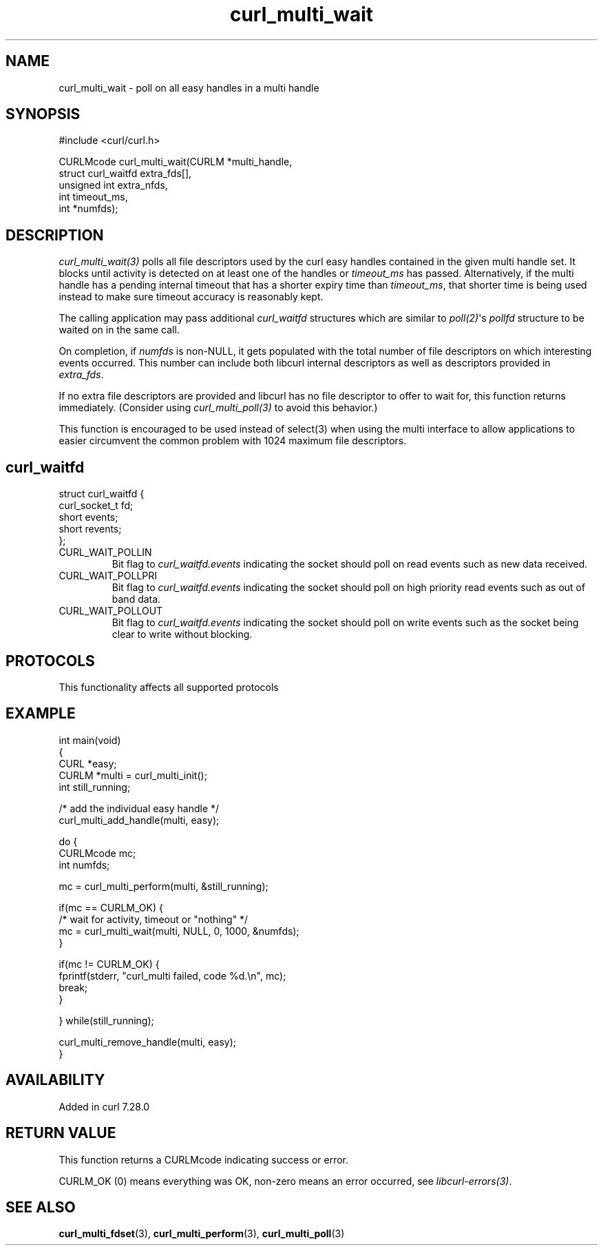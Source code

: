.\" generated by cd2nroff 0.1 from curl_multi_wait.md
.TH curl_multi_wait 3 "2025-07-03" libcurl
.SH NAME
curl_multi_wait \- poll on all easy handles in a multi handle
.SH SYNOPSIS
.nf
#include <curl/curl.h>

CURLMcode curl_multi_wait(CURLM *multi_handle,
                          struct curl_waitfd extra_fds[],
                          unsigned int extra_nfds,
                          int timeout_ms,
                          int *numfds);
.fi
.SH DESCRIPTION
\fIcurl_multi_wait(3)\fP polls all file descriptors used by the curl easy
handles contained in the given multi handle set. It blocks until activity is
detected on at least one of the handles or \fItimeout_ms\fP has passed.
Alternatively, if the multi handle has a pending internal timeout that has a
shorter expiry time than \fItimeout_ms\fP, that shorter time is being used
instead to make sure timeout accuracy is reasonably kept.

The calling application may pass additional \fIcurl_waitfd\fP structures which
are similar to \fIpoll(2)\fP\(aqs \fIpollfd\fP structure to be waited on in the
same call.

On completion, if \fInumfds\fP is non\-NULL, it gets populated with the total
number of file descriptors on which interesting events occurred. This number
can include both libcurl internal descriptors as well as descriptors provided
in \fIextra_fds\fP.

If no extra file descriptors are provided and libcurl has no file descriptor
to offer to wait for, this function returns immediately. (Consider using
\fIcurl_multi_poll(3)\fP to avoid this behavior.)

This function is encouraged to be used instead of select(3) when using the
multi interface to allow applications to easier circumvent the common problem
with 1024 maximum file descriptors.
.SH curl_waitfd
.nf
struct curl_waitfd {
  curl_socket_t fd;
  short events;
  short revents;
};
.fi
.IP CURL_WAIT_POLLIN
Bit flag to \fIcurl_waitfd.events\fP indicating the socket should poll on read
events such as new data received.
.IP CURL_WAIT_POLLPRI
Bit flag to \fIcurl_waitfd.events\fP indicating the socket should poll on high
priority read events such as out of band data.
.IP CURL_WAIT_POLLOUT
Bit flag to \fIcurl_waitfd.events\fP indicating the socket should poll on
write events such as the socket being clear to write without blocking.
.SH PROTOCOLS
This functionality affects all supported protocols
.SH EXAMPLE
.nf
int main(void)
{
  CURL *easy;
  CURLM *multi = curl_multi_init();
  int still_running;

  /* add the individual easy handle */
  curl_multi_add_handle(multi, easy);

  do {
    CURLMcode mc;
    int numfds;

    mc = curl_multi_perform(multi, &still_running);

    if(mc == CURLM_OK) {
      /* wait for activity, timeout or "nothing" */
      mc = curl_multi_wait(multi, NULL, 0, 1000, &numfds);
    }

    if(mc != CURLM_OK) {
      fprintf(stderr, "curl_multi failed, code %d.\\n", mc);
      break;
    }

  } while(still_running);

  curl_multi_remove_handle(multi, easy);
}
.fi
.SH AVAILABILITY
Added in curl 7.28.0
.SH RETURN VALUE
This function returns a CURLMcode indicating success or error.

CURLM_OK (0) means everything was OK, non\-zero means an error occurred, see
\fIlibcurl\-errors(3)\fP.
.SH SEE ALSO
.BR curl_multi_fdset (3),
.BR curl_multi_perform (3),
.BR curl_multi_poll (3)
